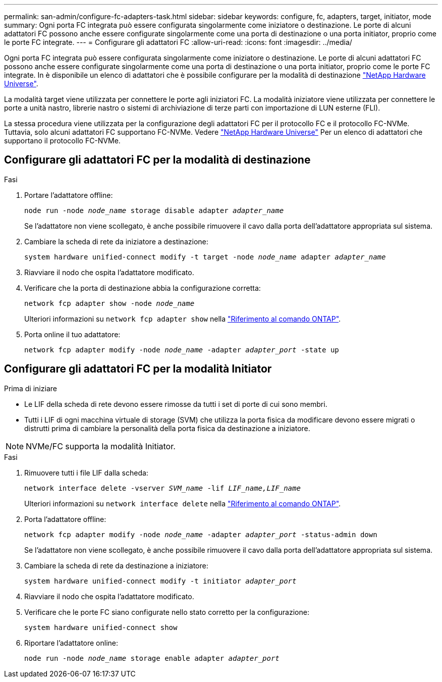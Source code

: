 ---
permalink: san-admin/configure-fc-adapters-task.html 
sidebar: sidebar 
keywords: configure, fc, adapters, target, initiator, mode 
summary: Ogni porta FC integrata può essere configurata singolarmente come iniziatore o destinazione. Le porte di alcuni adattatori FC possono anche essere configurate singolarmente come una porta di destinazione o una porta initiator, proprio come le porte FC integrate. 
---
= Configurare gli adattatori FC
:allow-uri-read: 
:icons: font
:imagesdir: ../media/


[role="lead"]
Ogni porta FC integrata può essere configurata singolarmente come iniziatore o destinazione. Le porte di alcuni adattatori FC possono anche essere configurate singolarmente come una porta di destinazione o una porta initiator, proprio come le porte FC integrate. In è disponibile un elenco di adattatori che è possibile configurare per la modalità di destinazione link:https://hwu.netapp.com["NetApp Hardware Universe"^].

La modalità target viene utilizzata per connettere le porte agli iniziatori FC. La modalità iniziatore viene utilizzata per connettere le porte a unità nastro, librerie nastro o sistemi di archiviazione di terze parti con importazione di LUN esterne (FLI).

La stessa procedura viene utilizzata per la configurazione degli adattatori FC per il protocollo FC e il protocollo FC-NVMe. Tuttavia, solo alcuni adattatori FC supportano FC-NVMe. Vedere link:https://hwu.netapp.com["NetApp Hardware Universe"^] Per un elenco di adattatori che supportano il protocollo FC-NVMe.



== Configurare gli adattatori FC per la modalità di destinazione

.Fasi
. Portare l'adattatore offline:
+
`node run -node _node_name_ storage disable adapter _adapter_name_`

+
Se l'adattatore non viene scollegato, è anche possibile rimuovere il cavo dalla porta dell'adattatore appropriata sul sistema.

. Cambiare la scheda di rete da iniziatore a destinazione:
+
`system hardware unified-connect modify -t target -node _node_name_ adapter _adapter_name_`

. Riavviare il nodo che ospita l'adattatore modificato.
. Verificare che la porta di destinazione abbia la configurazione corretta:
+
`network fcp adapter show -node _node_name_`

+
Ulteriori informazioni su `network fcp adapter show` nella link:https://docs.netapp.com/us-en/ontap-cli/network-fcp-adapter-show.html["Riferimento al comando ONTAP"^].

. Porta online il tuo adattatore:
+
`network fcp adapter modify -node _node_name_ -adapter _adapter_port_ -state up`





== Configurare gli adattatori FC per la modalità Initiator

.Prima di iniziare
* Le LIF della scheda di rete devono essere rimosse da tutti i set di porte di cui sono membri.
* Tutti i LIF di ogni macchina virtuale di storage (SVM) che utilizza la porta fisica da modificare devono essere migrati o distrutti prima di cambiare la personalità della porta fisica da destinazione a iniziatore.


[NOTE]
====
NVMe/FC supporta la modalità Initiator.

====
.Fasi
. Rimuovere tutti i file LIF dalla scheda:
+
`network interface delete -vserver _SVM_name_ -lif _LIF_name,LIF_name_`

+
Ulteriori informazioni su `network interface delete` nella link:https://docs.netapp.com/us-en/ontap-cli/network-interface-delete.html["Riferimento al comando ONTAP"^].

. Porta l'adattatore offline:
+
`network fcp adapter modify -node _node_name_ -adapter _adapter_port_ -status-admin down`

+
Se l'adattatore non viene scollegato, è anche possibile rimuovere il cavo dalla porta dell'adattatore appropriata sul sistema.

. Cambiare la scheda di rete da destinazione a iniziatore:
+
`system hardware unified-connect modify -t initiator _adapter_port_`

. Riavviare il nodo che ospita l'adattatore modificato.
. Verificare che le porte FC siano configurate nello stato corretto per la configurazione:
+
`system hardware unified-connect show`

. Riportare l'adattatore online:
+
`node run -node _node_name_ storage enable adapter _adapter_port_`


